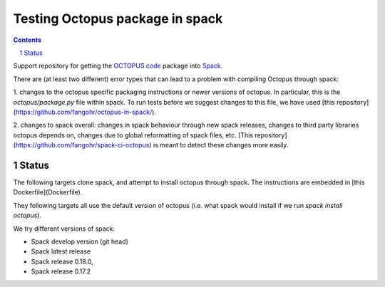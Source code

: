 

Testing Octopus package in spack
=================================

.. sectnum::

.. contents:: 

Support repository for getting the `OCTOPUS code <http://octopus-code.org>`__ package into
`Spack <http://spack.readthedocs.io>`__.

There are (at least two different) error types that can lead to a problem with compiling Octopus through spack:

1. changes to the octopus specific packaging instructions or newer versions of
octopus. In particular, this is the `octopus/package.py` file within spack. To
run tests before we suggest changes to this file, we have used [this
repository](https://github.com/fangohr/octopus-in-spack/).

2. changes to spack overall: changes in spack behaviour through new spack
releases, changes to third party libraries octopus depends on, changes due to
global reformatting of spack files, etc. [This
repository](https://github.com/fangohr/spack-ci-octopus) is meant to detect
these changes more easily.

Status
------

The following targets clone spack, and attempt to install octopus through spack.
The instructions are embedded in [this Dockerfile](Dockerfile).

They following targets all use the default version of octopus (i.e. what spack
would install if we run `spack install octopus`).

We try different versions of spack:

- |spack-develop-octopus-stable| Spack develop version (git head)
- |spack-latest-octopus-stable| Spack latest release
- |spack-v0.18.0-octopus-stable| Spack release 0.18.0,
- |spack-v0.17.2-octopus-stable| Spack release 0.17.2

.. |spack-latest-octopus-stable| image:: https://github.com/fangohr/octopus-in-spack/actions/workflows/spack-latest.yml/badge.svg
   :target: https://github.com/fangohr/spack-ci-octopus/actions/workflows/spack-latest.yml
   
.. |spack-v0.18.0-octopus-stable| image:: https://github.com/fangohr/spack-ci-octopus/actions/workflows/spack-v0.18.0.yml/badge.svg
   :target: https://github.com/fangohr/spack-ci-octopus/actions/workflows/spack-v0.18.0.yml

.. |spack-v0.17.2-octopus-stable| image:: https://github.com/fangohr/spack-ci-octopus/actions/workflows/spack-v0.17.2.yml/badge.svg
   :target: https://github.com/fangohr/spack-ci-octopus/actions/workflows/spack-v0.17.2.yml

.. |spack-develop-octopus-stable| image:: https://github.com/fangohr/spack-ci-octopus/actions/workflows/spack-develop.yml/badge.svg?branch=spack-develop
   :target: https://github.com/fangohr/spack-ci-octopus/actions/workflows/spack-develop.yml
